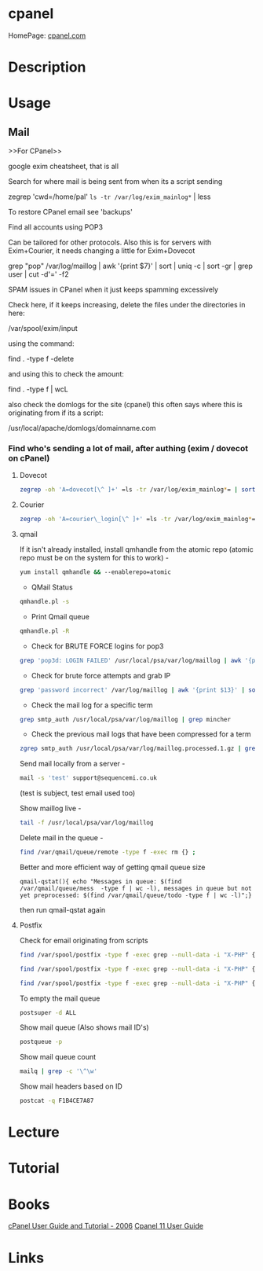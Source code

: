 #+TAGS: mgmt


* cpanel
HomePage: [[https://cpanel.com/][cpanel.com]]
* Description
* Usage
** Mail
>>For CPanel>>

google exim cheatsheet, that is all

Search for where mail is being sent from when its a script sending

zegrep 'cwd=/home/pal' =ls -tr /var/log/exim_mainlog*= | less

To restore CPanel email see 'backups'

Find all accounts using POP3

Can be tailored for other protocols. Also this is for servers with
Exim+Courier, it needs changing a little for Exim+Dovecot

grep "pop" /var/log/maillog | awk '{print $7}' | sort | uniq -c | sort
-gr | grep user | cut -d'=' -f2

SPAM issues in CPanel when it just keeps spamming excessively

Check here, if it keeps increasing, delete the files under the
directories in here:

/var/spool/exim/input

using the command:

find . -type f -delete

and using this to check the amount:

find . -type f | wcL

also check the domlogs for the site (cpanel) this often says where this
is originating from if its a script:

/usr/local/apache/domlogs/domainname.com

*** Find who's sending a lot of mail, after authing (exim / dovecot on cPanel)
**** Dovecot
#+BEGIN_SRC sh
zegrep -oh 'A=dovecot[\^ ]+' =ls -tr /var/log/exim_mainlog*= | sort | uniq -c | sort -gr | head -10
#+END_SRC

**** Courier
#+BEGIN_SRC sh
zegrep -oh 'A=courier\_login[\^ ]+' =ls -tr /var/log/exim_mainlog*= | sort | uniq -c | sort -gr | head -10
#+END_SRC

**** qmail
If it isn't already installed, install qmhandle from the atomic repo
(atomic repo must be on the system for this to work) -
#+BEGIN_SRC sh
yum install qmhandle && --enablerepo=atomic
#+END_SRC

- QMail Status 
#+BEGIN_SRC sh
qmhandle.pl -s
#+END_SRC

- Print Qmail queue 
#+BEGIN_SRC sh
qmhandle.pl -R
#+END_SRC

- Check for BRUTE FORCE logins for pop3
#+BEGIN_SRC sh
grep 'pop3d: LOGIN FAILED' /usr/local/psa/var/log/maillog | awk '{print$8}' | sort | uniq -c | sort -gr
#+END_SRC

- Check for brute force attempts and grab IP
#+BEGIN_SRC sh
grep 'password incorrect' /var/log/maillog | awk '{print $13}' | sort | uniq -c | sort -gr | head -6 | cut -d '[' -f2 | cut -d ']' -f1
#+END_SRC

- Check the mail log for a specific term 
#+BEGIN_SRC sh
grep smtp_auth /usr/local/psa/var/log/maillog | grep mincher
#+END_SRC

- Check the previous mail logs that have been compressed for a term 
#+BEGIN_SRC sh
zgrep smtp_auth /usr/local/psa/var/log/maillog.processed.1.gz | grep mincher
#+END_SRC

Send mail locally from a server - 
#+BEGIN_SRC sh
mail -s 'test' support@sequencemi.co.uk
#+END_SRC
(test is subject, test email used too)

Show maillog live - 
#+BEGIN_SRC sh
tail -f /usr/local/psa/var/log/maillog
#+END_SRC

Delete mail in the queue - 
#+BEGIN_SRC sh
find /var/qmail/queue/remote -type f -exec rm {} ;
#+END_SRC

Better and more efficient way of getting qmail queue size
#+BEGIN_SRC 
qmail-qstat(){ echo "Messages in queue: $(find /var/qmail/queue/mess  -type f | wc -l), messages in queue but not yet preprocessed: $(find /var/qmail/queue/todo -type f | wc -l)";}
#+END_SRC
then run qmail-qstat again

**** Postfix

Check for email originating from scripts
#+BEGIN_SRC sh
find /var/spool/postfix -type f -exec grep --null-data -i "X-PHP" {} ; | strings -a | grep -o "X-PHP-Originating-Script.*"
#+END_SRC

#+BEGIN_SRC sh
find /var/spool/postfix -type f -exec grep --null-data -i "X-PHP" {} ; | strings -a | grep -o "X-PHP-Originating-Script.*" | awk '{print $1, $2}' | sort | uniq -c | sort -gr | head -10
#+END_SRC

#+BEGIN_SRC sh
find /var/spool/postfix -type f -exec grep --null-data -i "X-PHP" {} ; | strings -a | grep -o "X-Additional-Header.*" | awk '{print $1, $2}' | sort | uniq -c | sort -gr | head -10
#+END_SRC

To empty the mail queue
#+BEGIN_SRC sh
postsuper -d ALL
#+END_SRC

Show mail queue (Also shows mail ID's)
#+BEGIN_SRC sh
postqueue -p
#+END_SRC

Show mail queue count
#+BEGIN_SRC sh
mailq | grep -c '\^\w'
#+END_SRC

Show mail headers based on ID
#+BEGIN_SRC sh
postcat -q F1B4CE7A87
#+END_SRC

* Lecture
* Tutorial
* Books
[[file://home/crito/Documents/SysAdmin/Mgmt/Cpanel/cPanel_User_Guide_and_Tutorial-Packt_2006.pdf][cPanel User Guide and Tutorial - 2006]]
[[file://home/crito/Documents/SysAdmin/Mgmt/Cpanel/cpanel_big.pdf][Cpanel 11 User Guide]]

* Links
